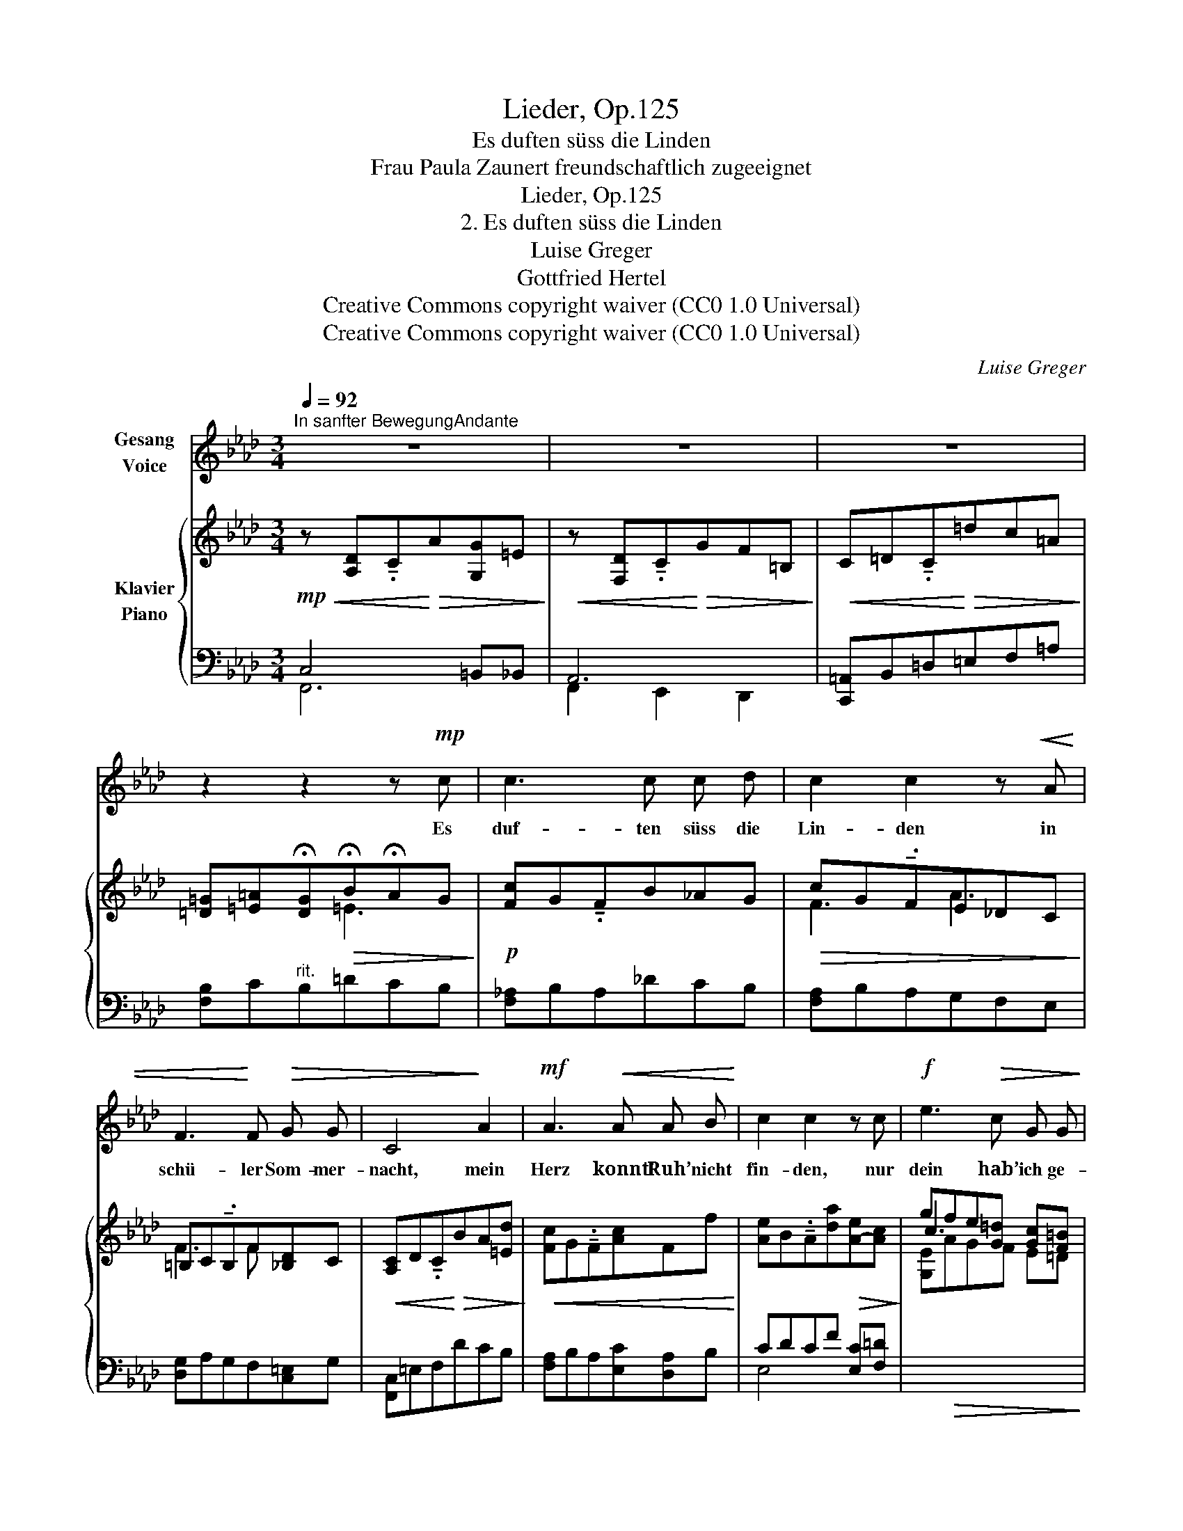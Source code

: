 X:1
T:Lieder, Op.125
T:Es duften süss die Linden
T:Frau Paula Zaunert freundschaftlich zugeeignet
T:Lieder, Op.125
T:2. Es duften süss die Linden
T:Luise Greger 
T:Gottfried Hertel 
T:Creative Commons copyright waiver (CC0 1.0 Universal)
T:Creative Commons copyright waiver (CC0 1.0 Universal)
C:Luise Greger
Z:Gottfried Hertel
Z:Creative Commons copyright waiver (CC0 1.0 Universal)
%%score ( 1 2 ) { ( 3 6 ) | ( 4 5 ) }
L:1/8
Q:1/4=92
M:3/4
K:Ab
V:1 treble nm="Gesang\nVoice"
V:2 treble 
V:3 treble nm="Klavier\nPiano"
V:6 treble 
V:4 bass 
V:5 bass 
V:1
"^In sanfter BewegungAndante" z6 | z6 | z6 | z2 z2 z!mp! c | c3 c c d | c2 c2 z!<(! A | %6
w: |||Es|duf- ten süss die|Lin- den in|
 F3!<)! F!>(! G G | C4!>)! A2 |!mf! A3!<(! A A B!<)! | c2 c2 z c |!f! e3!>(! c G G!>)! | %11
w: schü- ler Som- mer-|nacht, mein|Herz konnt’ Ruh’ nicht|fin- den, nur|dein hab’ ich ge-|
!mf!!>(! G6!>)! || z2 z2!p! d2 | d3 d A B | c2 A2 z A | _c3 c _F _G | A4!<(! A2 | %17
w: dacht.|Die|Blät- ter rau- schen|wie- der, von|zar- tem Hauch er-|regt, mir|
 e3!<)! e A!>(! B | E2!>)!!<(! F2 A2 | d3!<)!!>(! d d c | c4!>)! z2 | z6 | z2 z2!f! C2 | %23
w: klingt’s wie trau- te|Lie- der, die|einst dein Herz be-|wegt!||O,|
 F3!<(! F G G | A2 A2 B2 | c3 c =d d!<)! | =e4!p! c2 |!<(! _e3 e e [cf]!<)! |!>(! _d2 d2 =A2 | %29
w: flö- gen, sturm ge-|trie- ben, die|Blät- ter hin zu|dir, auf|je- dem steht ge-|schrie- ben: Komm|
 !breath!c4!>)!!p! _A2 |!mp!!<(! !breath!f4!<)!!p! =B2 |!<(! c6- | c6-!<)! | c4 z2 | z6 |] %35
w: bald, komm|bald zu|mir!|_|||
V:2
 x6 | x6 | x6 | x6 | x6 | x6 | x6 | x6 | x6 | x6 | x6 | x6 || x6 | x6 | x6 | x6 | x6 | x6 | x6 | %19
 x6 | x6 | x6 | x6 | x6 | x6 | x6 | x6 | x6 | x6 | x6 | d4 x2 | x6 | x3!>(! x3 | x4!>)! x2 | x6 |] %35
V:3
!mp!!<(! z [A,D]!tenuto!.C!<)!!>(!A[G,G]=E!>)! |!<(! z [F,D]!tenuto!.C!<)!!>(!GF=B,!>)! | %2
!<(! C=D!tenuto!.C!<)!!>(!=dc=A!>)! | [=D=G][=E=A]!fermata![DG]!>(!!fermata!B!fermata!AG!>)! | %4
!p! [Fc]G!tenuto!.FB_AG |!>(! cG!tenuto!.FE_DC!>)! | =B,C!tenuto!.B,F[_B,D]C | %7
!<(! [A,C]D!tenuto!.C!<)!!>(!BA[=Ed]!>)! |!<(! [Fc]G!tenuto!.F[Ac]Ff!<)! | %9
 [Ae]B!tenuto!.A[da]!>(![A-e][Ac]!>)! | gfe[G=d] [Gc][F=B] | %11
!>(! [=Ec]=AG!fermata!f !fermata!=e!fermata!c'!>)! ||!pp! C!tenuto!.cc!tenuto!.c'c'!tenuto!.b | %13
!ppp! [dfa]!tenuto!.[egb] [dfa]!tenuto!.[egb] [dfa]!tenuto!.[egb] | %14
 [Ace]!tenuto!.[Bdf] [Ace]!tenuto!.[Bdf] [Ace]!tenuto!.[Bdf] | %15
 [_ce_g]!tenuto!.[d_fa] [ceg]!tenuto!.[dfa] [df__b]!tenuto!.[eg_c'] | %16
 [_fa_c']!tenuto!.[_g__bd']!<(! [fac']!tenuto!.[gbd'] [fac']!tenuto!.[fad']!<)! | %17
!<(! [a=c'e']!tenuto!.[dfa] [cea]!tenuto!.[fad']!<)!!>(! [dfb]!tenuto!.[egc']!>)! | %18
 [Ae]!tenuto!.[Bd-] [Fd]!tenuto!.[fd'] [db]!tenuto!.[Bf] | %19
!>(! ([Dd]!tenuto!.[FB])"_rit." ([Dd]!tenuto!.[_FB]) ([Dd]E-)!>)! |!p! [CE]DCF[G,E]B, | %21
!mp! [A,C]DCF[G,E]B, |!<(! CDCE!<)! [A,=E]G, | z!mf!!<(! [A,D]Cd[Cc]B | [FA]BAagf!<)! | cdcc'ba | %26
!>(! g=ecAGc!>)! | [_GB_e]!tenuto!.[Acf] [GBe]!tenuto!.[Acf] [GBe]!tenuto!.[EGc] | %28
 [=E=A^c]!tenuto!.[^FA^d] [EAc]!tenuto!.[FAd] [EAc]!tenuto!.[^CEA] | %29
!pp!!<(! [_A_e]fe!<)!!>(!_aeA!>)! |!<(! [Fd]fd!<)!!>(!=AB=B!>)! |!>(! c=AC[=DA]=E[Gc] | %32
 c=AC[=DA]=E[Gc]!>)! |!pp! =ac=A[Bf]=Bg | !fermata![cfc']4 z2 |] %35
V:4
 C,4 =B,,_B,, | A,,6 | [C,,=A,,]B,,=D,=E,F,=A, | [F,B,]C"^rit."B,=DCB, | [F,_A,]B,A,_DCB, | %5
 [F,A,]B,A,G,F,E, | [D,G,]A,G,F,[C,=E,]G, | [F,,C,]=E,F,DCB, | [F,A,]B,A,[E,C][D,A,]B, | %9
 CDCF [E,C][F,=D] |[I:staff -1] [G,E]!>(!AGF E=D!>)! | %11
!ped![I:staff +1] [C,G,]=B,C[I:staff -1]A Ge!ped-up! ||[I:staff +1] z6 |!8va(! B4 E2!8va)! | %14
 A,4 E,2 | __B,2 A,2 _G,2 | _F,2 _C2 _F2 | [E,=CE]4 [E,F]E | C2 B,2 A,2 | A,4 G,2 | %20
 E,F,E,=D,_D,E, | E,F,E,=D,_D,E, | E,F,E,C,- C,2 | C,4 =D,=E, | [F,C]DCA,B,D | %25
[I:staff -1] [C=E]FEAGF | [C=E]GcCB,C |!p! _A,6 |[I:staff +1] G,4 =E,2 | [_E,C]DCFCF, | %30
 [D,A,]=A,B,CD[G,=D] |!ped! F,,C,=A,=B,_B,C,!ped-up! |!ped! F,,C,=A,=B,_B,C,!ped-up! | %33
!ped! F,C[I:staff -1]F[I:staff +1]=D!ped-up! _D2 |[I:staff -1] !arpeggio!=A4[I:staff +1] z2 |] %35
V:5
 F,,6 | F,,2 E,,2 D,,2 | x6 | x6 | x6 | x6 | x6 | x6 | x6 | E,4- x2 | x6 | x6 || x6 | %13
!8va(! x6!8va)! | x6 | x6 | x6 | x6 | E,6 | E,6 | A,,6 | A,,6 | A,,4 C,,2 | F,,6 | x6 | x6 | x6 | %27
 x6 | x6 | x6 | x6 | x6 | x6 | x6 | [F,C]4 x2 |] %35
V:6
 x6 | x6 | x6 | x3 =E3 | x6 | F3 A3 | F3 F x2 | x6 | x6 | x6 | c3 x3 | x6 || x6 | x6 | x6 | x6 | %16
 x6 | x6 | x6 | x6 | x6 | x6 | A,4 x2 | x6 | x6 | x6 | x6 | x6 | x6 | x6 | x6 | x6 | x6 | x6 | %34
 x6 |] %35

